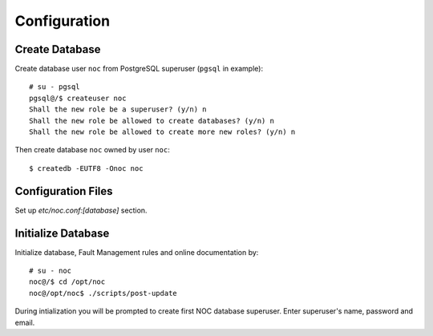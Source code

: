 *************
Configuration
*************

Create Database
===============
Create database user ``noc`` from PostgreSQL superuser (``pgsql`` in example)::

    # su - pgsql
    pgsql@/$ createuser noc
    Shall the new role be a superuser? (y/n) n
    Shall the new role be allowed to create databases? (y/n) n
    Shall the new role be allowed to create more new roles? (y/n) n

Then create database ``noc`` owned by user ``noc``::
    
    $ createdb -EUTF8 -Onoc noc
    
Configuration Files
===================
Set up *etc/noc.conf:[database]* section.

.. _Initialize-Database:

Initialize Database
===================
Initialize database, Fault Management rules and online documentation by::

    # su - noc
    noc@/$ cd /opt/noc
    noc@/opt/noc$ ./scripts/post-update

During intialization you will be prompted to create first NOC database superuser.
Enter superuser's name, password and email.
